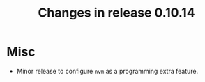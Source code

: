 #+TITLE: Changes in release 0.10.14

* Misc

- Minor release to configure ~nvm~ as a programming extra feature.
